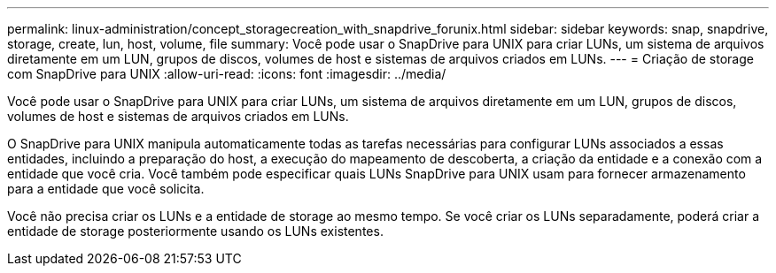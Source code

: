 ---
permalink: linux-administration/concept_storagecreation_with_snapdrive_forunix.html 
sidebar: sidebar 
keywords: snap, snapdrive, storage, create, lun, host, volume, file 
summary: Você pode usar o SnapDrive para UNIX para criar LUNs, um sistema de arquivos diretamente em um LUN, grupos de discos, volumes de host e sistemas de arquivos criados em LUNs. 
---
= Criação de storage com SnapDrive para UNIX
:allow-uri-read: 
:icons: font
:imagesdir: ../media/


[role="lead"]
Você pode usar o SnapDrive para UNIX para criar LUNs, um sistema de arquivos diretamente em um LUN, grupos de discos, volumes de host e sistemas de arquivos criados em LUNs.

O SnapDrive para UNIX manipula automaticamente todas as tarefas necessárias para configurar LUNs associados a essas entidades, incluindo a preparação do host, a execução do mapeamento de descoberta, a criação da entidade e a conexão com a entidade que você cria. Você também pode especificar quais LUNs SnapDrive para UNIX usam para fornecer armazenamento para a entidade que você solicita.

Você não precisa criar os LUNs e a entidade de storage ao mesmo tempo. Se você criar os LUNs separadamente, poderá criar a entidade de storage posteriormente usando os LUNs existentes.
